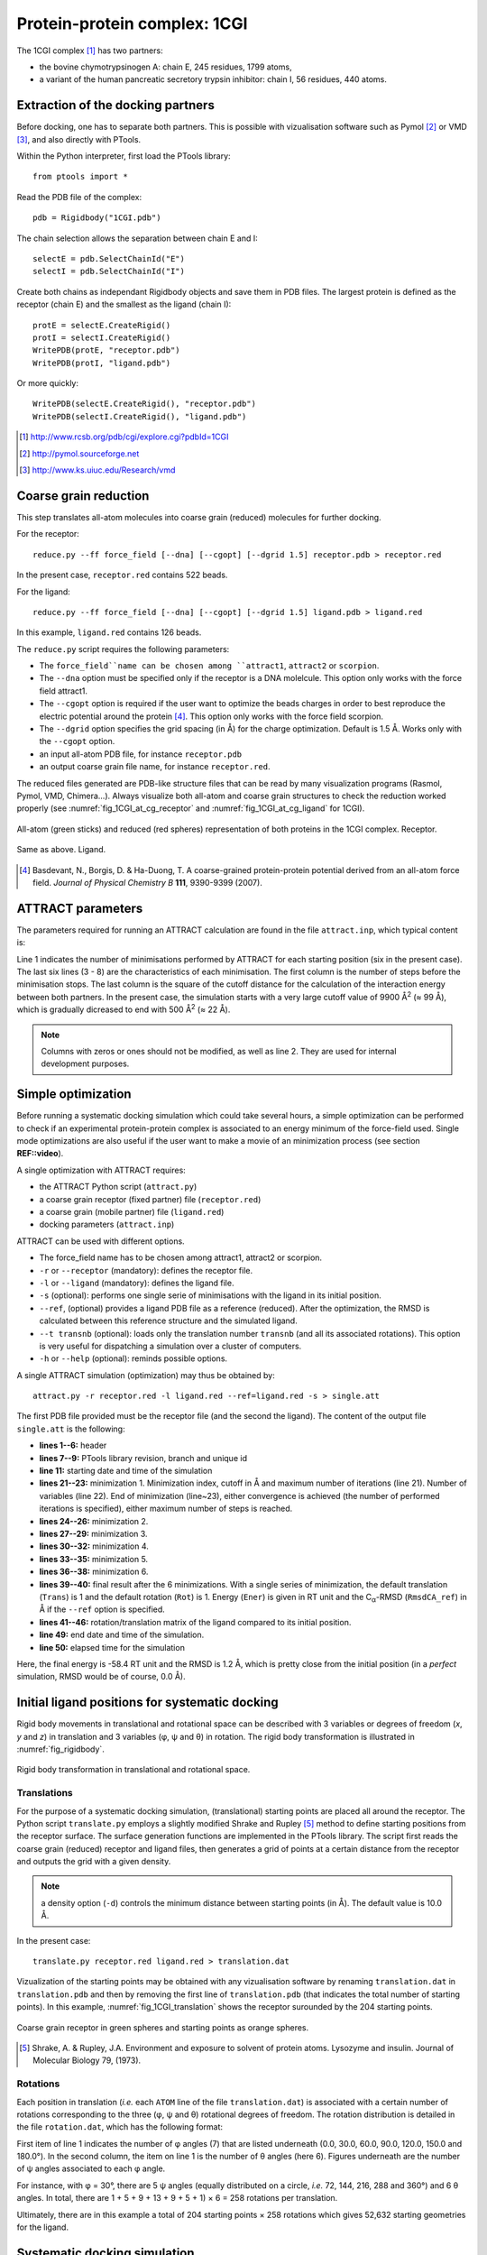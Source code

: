 
Protein-protein complex: 1CGI
=============================

The 1CGI complex [#]_ has two partners:

- the bovine chymotrypsinogen A: chain E, 245 residues, 1799 atoms,
- a variant of the human pancreatic secretory trypsin inhibitor: chain I, 56 residues, 440 atoms.


Extraction of the docking partners
----------------------------------

Before docking, one has to separate both partners.
This is possible with vizualisation software such as Pymol [#]_ or VMD [#]_, 
and also directly with PTools.

Within the Python interpreter, first load the PTools library::

    from ptools import *


Read the PDB file of the complex::

    pdb = Rigidbody("1CGI.pdb")


The chain selection allows the separation between chain E and I::

    selectE = pdb.SelectChainId("E")
    selectI = pdb.SelectChainId("I")

Create both chains as independant Rigidbody objects and save them in PDB files. 
The largest protein is defined as the receptor (chain E) and the smallest 
as the ligand (chain I)::

    protE = selectE.CreateRigid()
    protI = selectI.CreateRigid()
    WritePDB(protE, "receptor.pdb")
    WritePDB(protI, "ligand.pdb")

Or more quickly::

    WritePDB(selectE.CreateRigid(), "receptor.pdb")
    WritePDB(selectI.CreateRigid(), "ligand.pdb")


.. [#] http://www.rcsb.org/pdb/cgi/explore.cgi?pdbId=1CGI
.. [#] http://pymol.sourceforge.net
.. [#] http://www.ks.uiuc.edu/Research/vmd


Coarse grain reduction
----------------------

This step translates all-atom molecules into coarse grain (reduced) molecules for further docking. 

For the receptor::

    reduce.py --ff force_field [--dna] [--cgopt] [--dgrid 1.5] receptor.pdb > receptor.red

In the present case, ``receptor.red`` contains 522 beads.

For the ligand::

    reduce.py --ff force_field [--dna] [--cgopt] [--dgrid 1.5] ligand.pdb > ligand.red


In this example, ``ligand.red`` contains 126 beads.

The ``reduce.py`` script requires the following parameters:

- The ``force_field``name can be chosen among ``attract1``, ``attract2`` or ``scorpion``.
- The ``--dna`` option must be specified only if the receptor is a DNA molelcule.
  This option only works with the force field attract1.
- The ``--cgopt`` option is required if the user want to optimize the beads charges
  in order to best reproduce the electric potential around the protein [#Basdevant2007]_. 
  This option only works with the force field scorpion.
- The ``--dgrid`` option specifies the grid spacing (in Å) for the charge optimization.
  Default is 1.5 Å. 
  Works only with the ``--cgopt`` option.
- an input all-atom PDB file, for instance ``receptor.pdb``
- an output coarse grain file name, for instance ``receptor.red``.


The reduced files generated are PDB-like structure files that can be read by
many visualization programs (Rasmol, Pymol, VMD, Chimera...). 
Always visualize both all-atom and coarse grain structures to check the
reduction worked properly (see :numref:`fig_1CGI_at_cg_receptor` and 
:numref:`fig_1CGI_at_cg_ligand` for 1CGI).

.. _fig_1CGI_at_cg_receptor:
.. figure:: figures/1CGI_receptor.png
   :align: center

   All-atom (green sticks) and reduced (red spheres) representation of 
   both proteins in the 1CGI complex. Receptor.


.. _fig_1CGI_at_cg_ligand:
.. figure:: figures/1CGI_ligand.png
   :align: center

   Same as above. Ligand.


.. [#Basdevant2007] Basdevant, N., Borgis, D. & Ha-Duong, T. A coarse-grained protein-protein potential derived from an all-atom force field. *Journal of Physical Chemistry B* **111**, 9390-9399 (2007).


ATTRACT parameters
------------------

The parameters required for running an ATTRACT calculation are found in the
file ``attract.inp``, which typical content is:


.. code-block:: bat
   :linenos:

        6    0    0
     -34.32940  38.75490  -3.66956   0.00050
      100  2  1  1  1  0  0  0  1  9900.00
      100  2  1  1  1  0  0  0  1  1500.00
      100  2  1  1  1  0  0  0  1  1000.00
       50  2  1  1  1  0  0  0  0   500.00
       50  2  1  1  1  0  0  0  0   500.00
       50  2  1  1  1  0  0  0  0   500.00

Line 1 indicates the number of minimisations performed by ATTRACT
for each starting position (six in the present case).
The last six lines (3 - 8) are the characteristics of each minimisation.
The first column is the number of steps before the minimisation stops.
The last column is the square of the cutoff distance for the calculation of
the interaction energy between both partners.
In the present case, the simulation starts with a very large cutoff value of
9900 Å\ :sup:`2` (≈ 99 Å), which is gradually dicreased
to end with 500 Å\ :sup:`2` (≈ 22 Å).

.. note:: Columns with zeros or ones should not be modified, as
          well as line 2. They are used for internal development purposes.


Simple optimization
-------------------

Before running a systematic docking simulation which could take several hours,
a simple optimization can be performed to check if an experimental
protein-protein complex is associated to an energy minimum of the
force-field used.
Single mode optimizations are also useful if the user want to make a movie
of an minimization process (see section **REF::video**).

A single optimization with ATTRACT requires:

- the ATTRACT Python script (``attract.py``)
- a coarse grain receptor (fixed partner) file (``receptor.red``)
- a coarse grain (mobile partner) file (``ligand.red``)
- docking parameters (``attract.inp``)


ATTRACT can be used with different options.

- The force\_field name has to be chosen among attract1, attract2 or scorpion.
- ``-r`` or ``--receptor`` (mandatory): defines the receptor file.
- ``-l`` or ``--ligand`` (mandatory): defines the ligand file.
- ``-s`` (optional): performs one single serie of minimisations with the
  ligand in its initial position.
- ``--ref``, (optional) provides a ligand PDB file as a reference (reduced).
  After the optimization, the RMSD is calculated between this reference
  structure and the simulated ligand.
- ``--t transnb`` (optional): loads only the translation number ``transnb``
  (and all its associated rotations). This option is very useful for
  dispatching a simulation over a cluster of computers.
- ``-h`` or ``--help`` (optional): reminds possible options.


A single ATTRACT simulation (optimization) may thus be obtained by::

    attract.py -r receptor.red -l ligand.red --ref=ligand.red -s > single.att

The first PDB file provided must be the receptor file (and the second the ligand).
The content of the output file ``single.att`` is the following:

.. code-block:: bat
   :linenos:


    **********************************************************************
    **                                                                  **
    **                ATTRACT  (Python edition)                         **
    **                based on the PTools library                       **
    **                                                                  **
    **********************************************************************

    PTools revision 437
    from branch bug539468
    unique id pierre_poulain-20100603130128-awuyfelj7avtls54
    
    Start time: 2010-06-03 18:50:57.506277
    Reading parameters file: attract.inp
    6 series of minimizations
    rstk =  0.0005
    Reading receptor (fixed): receptor.red with 246 particules
    Reading  ligand (mobile): ligand.red with 162 particules
    Reading reference file: ligand.red with 162 particules
    Single mode simulation
    @@@@@@@ Translation nb 1 @@@@@@@
    ----- Rotation nb 1 -----
    {{ minimization nb 1 of 6 ; cutoff= 99.50 (A) ; maxiter= 100
    number of free variables for the minimizer: 6
    CONVERGENCE: REL_REDUCTION_OF_F <= FACTR*EPSMCH             |  69 iterations
    {{ minimization nb 2 of 6 ; cutoff= 38.73 (A) ; maxiter= 100
    number of free variables for the minimizer: 6
    CONVERGENCE: REL_REDUCTION_OF_F <= FACTR*EPSMCH             |  9 iterations
    {{ minimization nb 3 of 6 ; cutoff= 31.62 (A) ; maxiter= 100
    number of free variables for the minimizer: 6
    CONVERGENCE: REL_REDUCTION_OF_F <= FACTR*EPSMCH             |  13 iterations
    {{ minimization nb 4 of 6 ; cutoff= 22.36 (A) ; maxiter= 50
    number of free variables for the minimizer: 6
    CONVERGENCE: REL_REDUCTION_OF_F <= FACTR*EPSMCH             |  11 iterations
    {{ minimization nb 5 of 6 ; cutoff= 22.36 (A) ; maxiter= 50
    number of free variables for the minimizer: 6
    CONVERGENCE: REL_REDUCTION_OF_F <= FACTR*EPSMCH             |  3 iterations
    {{ minimization nb 6 of 6 ; cutoff= 22.36 (A) ; maxiter= 50
    number of free variables for the minimizer: 6
    CONVERGENCE: REL_REDUCTION_OF_F <= FACTR*EPSMCH             |  1 iterations
          Trans    Rot          Ener    RmsdCA_ref
    ==        1      1   -58.4463779 1.23525236672
    ### MAT BEGIN
    MAT        0.9941915     -0.0969983      0.0466331      0.4410928 
    MAT        0.0984211      0.9947151     -0.0292441     -1.1030090 
    MAT       -0.0435501      0.0336639      0.9984839      0.5793707 
    MAT        0.0000000      0.0000000      0.0000000      1.0000000 
    ### MAT END

    Saved all minimization variables (translations/rotations) in minimization.trj
    End time: 2010-06-03 18:50:58.031199
    Elapsed time: 0:00:00.524922

- **lines 1--6:** header
- **lines 7--9:** PTools library revision, branch and unique id
- **line 11:** starting date and time of the simulation
- **lines 21--23:** minimization 1. Minimization index, cutoff 
  in Å and maximum number of iterations (line 21). 
  Number of variables (line 22). End of minimization (line~23), either 
  convergence is achieved (the number of performed iterations is specified), 
  either maximum number of steps is reached.
- **lines 24--26:** minimization 2.
- **lines 27--29:** minimization 3.
- **lines 30--32:** minimization 4.
- **lines 33--35:** minimization 5.
- **lines 36--38:** minimization 6.
- **lines 39--40:** final result after the 6 minimizations.
  With a single series of minimization, the default translation (``Trans``)
  is 1 and the default rotation (``Rot``) is 1. 
  Energy (``Ener``) is given in RT unit and the C\ :sub:`α`-RMSD 
  (``RmsdCA_ref``) in Å if the ``--ref`` option is specified.
- **lines 41--46:** rotation/translation matrix of the ligand compared to its initial position.
- **line 49:** end date and time of the simulation.
- **line 50:** elapsed time for the simulation

Here, the final energy is -58.4 RT unit and the RMSD is 1.2 Å, which is pretty
close from the initial position (in a *perfect* simulation, RMSD would be
of course, 0.0 Å).


.. _my_dummy_label:

Initial ligand positions for systematic docking
-----------------------------------------------

Rigid body movements in translational and rotational space can be described
with 3 variables or degrees of freedom (`x`, `y` and `z`) in translation 
and 3 variables (φ,  ψ and θ) in rotation. The rigid body 
transformation is illustrated in :numref:`fig_rigidbody`.

.. _fig_rigidbody:

.. figure:: figures/rigid_body_freedom.png
   :align: center

   Rigid body transformation in translational and rotational space.



Translations
^^^^^^^^^^^^

For the purpose of a systematic docking simulation, (translational) 
starting points are placed  all around the receptor.
The Python script ``translate.py`` employs a slightly modified Shrake and Rupley [#Shrake1973]_
method to define starting positions from the receptor surface.
The surface generation functions are implemented in the PTools library.
The script first reads the coarse grain (reduced) receptor and ligand files,
then generates a grid of points at a certain distance from the receptor and outputs
the grid with a given density.

.. note:: a density option (``-d``) controls the minimum distance between starting 
          points (in Å).
          The default value is 10.0 Å. 

In the present case::

    translate.py receptor.red ligand.red > translation.dat


Vizualization of the starting points may be obtained with any vizualisation 
software by renaming ``translation.dat`` in ``translation.pdb`` and then
by removing the first line of ``translation.pdb`` (that indicates the total 
number of starting points).
In this example, :numref:`fig_1CGI_translation` shows the receptor surounded by
the 204 starting points.

.. _fig_1CGI_translation:
.. figure:: figures/1CGI_translation.png
   :align: center

   Coarse grain receptor in green spheres and starting points as orange spheres.


.. [#Shrake1973] Shrake, A. & Rupley, J.A. Environment and exposure to solvent of protein atoms. Lysozyme and insulin. Journal of Molecular Biology 79, (1973).


Rotations
^^^^^^^^^

Each position in translation (*i.e.* each ``ATOM`` line of the file ``translation.dat``)
is associated with a certain number of rotations corresponding to the three (φ,  ψ and θ)
rotational degrees of freedom.
The rotation distribution is detailed in the file ``rotation.dat``,
which has the following format:

.. code-block:: bat
   :linenos:
    
          7   6
        0.0   1
       30.0   5
       60.0   9
       90.0  13
      120.0   9
      150.0   5
      180.0   1

First item of line 1 indicates the number of φ angles (7) that are listed underneath 
(0.0, 30.0, 60.0, 90.0, 120.0, 150.0 and 180.0°).
In the second column, the item on line 1 is the number of θ angles (here 6).
Figures underneath are the number of ψ angles associated to each φ angle.

For instance, with φ = 30°, there are 5 ψ angles (equally distributed on a
circle, *i.e.* 72, 144, 216, 288 and 360°) and 6 θ angles.
In total, there are 1 + 5 + 9 + 13 + 9 + 5 + 1) × 6 = 258 rotations per
translation.

Ultimately, there are in this example a total of 204 starting points × 258 rotations 
which gives 52,632 starting geometries for the ligand.

Systematic docking simulation
-----------------------------

For a full systematic docking in the translational and rotational space
(using both ``translation.dat`` and ``rotation.dat`` files), the command line is::

    attract.py -r receptor.red -l ligand.red --ref=ligand.red > docking.att &

In addition to the required files for a single optimization, a systematic docking with ATTRACT requires also:

- the translation starting points (``translation.dat``),
- the rotations performed for each translation starting point (``rotation.dat``)

The output file ``docking.att`` contains all informations on the docking
simulation.
It contains the ouput of all series of minimizations (with the specification
of translation and rotation number).

For the 1CGI complex, the systematic docking took 19 hours on a single
processor of a 64~bit Intel Xeon 1.86 GHz 2 Go RAM computer.
The size of the output file ``docking.att`` is roughly 77 Mo.

Systematic docking output analysis
----------------------------------

The 10 best geometries found during the docking simulation can be listed with::

    cat docking.att | egrep -e "^==" | sort -n -k4 | head


For the previsous docking simulation of 1CGI, this gives::

    ==      133     92   -58.3541443 1.19429783478
    ==       73    229   -58.3541441 1.19413397471
    ==      133     21   -58.3541437 1.19566121232
    ==       73    235   -58.3541436 1.19394986862
    ==      136     21   -58.3541424 1.19584401069
    ==      130    141   -58.3541411  1.1930478392
    ==      194    219   -58.3541410  1.1961246513
    ==       73      7   -58.3541406 1.19314844151
    ==      136    155   -58.3541400 1.19273140092
    ==      163     70   -58.3541387 1.19596166869


With each column meaning:

1. tag characters (``==``) to quickly find the result of each set of minimizations
2. translation number (starts at 1)
3. rotation number (starts at 1)
4. final energy of the complex in RT unit
5. final RMSD in Å, if the ``--ref`` option is provided.


Any simulated ligand structure can be extracted with the script ``extract.py``::

    extract.py docking.att ligand.red 133 92 > ligand_1.red

with the parameters:

- the ouput file of the docking simulation (``docking.att``)
- the initial ligand file (``ligand.red``)
- a translation number (``133``)
- a rotation number (``92``)
- an output ligand file (``ligand_1.red``)


:numref:`fig_1CGI_dock_front` and :numref:`fig_1CGI_dock_top` show the best
solution of the docking simulation and the reference complex.
With a RMSD of 1.2 Å between both structures, the docking simulation found very
well the initial complex structure.


.. _fig_1CGI_dock_front:
.. figure:: figures/1CGI_dock1_front.png
   :align: center

   Reduced representations of receptor (green), ligand at reference 
   position (red) and ligand from the best solution (lowest energy) of the 
   docking (blue). Beads have exact van der Waals radii.
   Front view.

.. _fig_1CGI_dock_top:
.. figure:: figures/1CGI_dock1_top.png
   :align: center

   Same as above. Top view.


In case an experimental structure of the system is known (as in this example), 
it is possible to calculate the interface RMSD (iRMSD) and the native fraction 
(fnat) as defined by the CAPRI contest [#capri]_
using the following scripts::

    irmsd.py receptor.red ligand.red ligand_1.red
    fnat.py receptor.red ligand.red ligand_1.red

For iRMSD, output is in Å and fnat is given as a proportion (between 0.0 and 1.0).
Parameters are defined as:

- the receptor file (``receptor.red``)
- the initial ligand file (``ligand.red``)
- the output ligand file (``ligand_1.red``)

Our clustering algorithm implemented in ``cluster.py`` can rapidly filter near identical solutions 
without requiring a preselected number of desired clusters.
The algorithm is based on RMSD comparison and an additional energy criterion
can be included (see script options, by default RMSD and energy criterions are
1 Å and 1 RT unit respectively)::

    cluster.py docking.att ligand.red > docking.clust

with the parameters:

- an ouput of the docking simulation (``docking.att``)
- the initial ligand file (``ligand.red``)
- an output cluster file (``docking.clust``)

The first lines of the output cluster file are:

.. code-block:: bat
   :linenos:

          Trans    Rot          Ener    RmsdCA_ref   Rank   Weight
    ==      133     92   -58.3541443     1.1942978      1       55
    ==      196    132   -40.3704483    48.8195971      2        1
    ==      164    212   -39.3828793     6.4968451      3        2
    ==       71    102   -38.7843145    14.7084754      4       14
    ==       73    126   -38.5826662    11.5175880      5        3
    ==      129    223   -38.3872389    12.3477797      6        3
    ==      132    245   -38.3429828    14.0028863      7       10
    ==      133    131   -38.1570360    16.0382603      8       17

Line 1 is a comment line, next lines are clusters. For each cluster (line)
is specified:

- a representative structure with the corresponding translation and rotation
  numbers (column 2, ``Trans``, and 3, ``Rot``), interaction energy 
  (column 4, ``Ener``) and RMSD (column 5, ``RmsdCA_ref``) 
  from the reference ligand structure
- the number of the cluster (column 6, ``Rank``)
- the number of structures (docking solutions) in this cluster (column
  7, ``Weight``)


The large weight of the best solution shows the very good convergence of the
docking simulation.

.. [#capri] ``http://capri.ebi.ac.uk``